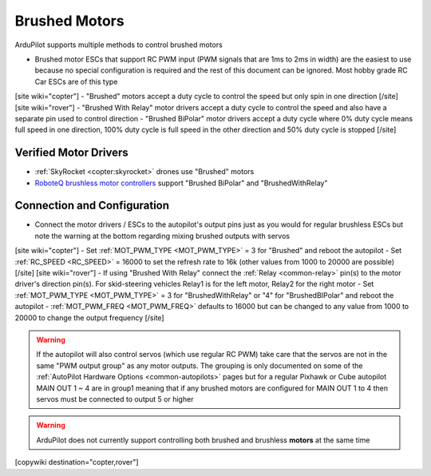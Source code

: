 .. _common-brushed-motors:

==============
Brushed Motors
==============

ArduPilot supports multiple methods to control brushed motors

- Brushed motor ESCs that support RC PWM input (PWM signals that are 1ms to 2ms in width) are the easiest to use because no special configuration is required and the rest of this document can be ignored.  Most hobby grade RC Car ESCs are of this type
[site wiki="copter"]
- "Brushed" motors accept a duty cycle to control the speed but only spin in one direction
[/site]
[site wiki="rover"]
- "Brushed With Relay" motor drivers accept a duty cycle to control the speed and also have a separate pin used to control direction
- "Brushed BiPolar" motor drivers accept a duty cycle where 0% duty cycle means full speed in one direction, 100% duty cycle is full speed in the other direction and 50% duty cycle is stopped
[/site]

Verified Motor Drivers
----------------------

- :ref:`SkyRocket <copter:skyrocket>` drones use "Brushed" motors
- `RoboteQ brushless motor controllers <https://www.roboteq.com/index.php/roboteq-products-and-services/brushless-dc-motor-controllers>`__ support "Brushed BiPolar" and "BrushedWithRelay"

Connection and Configuration
----------------------------

- Connect the motor drivers / ESCs to the autopilot's output pins just as you would for regular brushless ESCs but note the warning at the bottom regarding mixing brushed outputs with servos

[site wiki="copter"]
- Set :ref:`MOT_PWM_TYPE <MOT_PWM_TYPE>` = 3 for "Brushed" and reboot the autopilot
- Set :ref:`RC_SPEED <RC_SPEED>` = 16000 to set the refresh rate to 16k (other values from 1000 to 20000 are possible)
[/site]
[site wiki="rover"]
- If using "Brushed With Relay" connect the :ref:`Relay <common-relay>` pin(s) to the motor driver's direction pin(s).  For skid-steering vehicles Relay1 is for the left motor, Relay2 for the right motor
- Set :ref:`MOT_PWM_TYPE <MOT_PWM_TYPE>` = 3 for "BrushedWithRelay" or "4" for "BrushedBIPolar" and reboot the autopilot
- :ref:`MOT_PWM_FREQ <MOT_PWM_FREQ>` defaults to 16000 but can be changed to any value from 1000 to 20000 to change the output frequency
[/site]

.. warning::

    If the autopilot will also control servos (which use regular RC PWM) take care that the servos are not in the same "PWM output group" as any motor outputs.  The grouping is only documented on some of the :ref:`AutoPilot Hardware Options <common-autopilots>` pages but for a regular Pixhawk or Cube autopilot MAIN OUT 1 ~ 4 are in group1 meaning that if any brushed motors are configured for MAIN OUT 1 to 4 then servos must be connected to output 5 or higher

.. warning::

    ArduPilot does not currently support controlling both brushed and brushless **motors** at the same time

[copywiki destination="copter,rover"]
